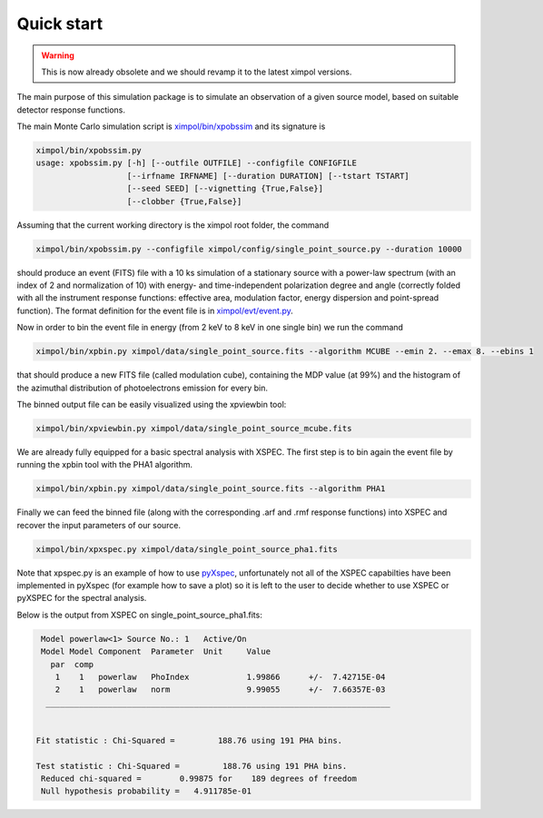 Quick start
===========

.. warning:: This is now already obsolete and we should revamp it
             to the latest ximpol versions.

The main purpose of this simulation package is to simulate an observation
of a given source model, based on suitable detector response functions. 

The main Monte Carlo simulation script is `ximpol/bin/xpobssim
<https://github.com/lucabaldini/ximpol/blob/master/ximpol/bin/xpobssim.py>`_
and its signature is

.. code-block:: bash

  ximpol/bin/xpobssim.py
  usage: xpobssim.py [-h] [--outfile OUTFILE] --configfile CONFIGFILE
                     [--irfname IRFNAME] [--duration DURATION] [--tstart TSTART]
                     [--seed SEED] [--vignetting {True,False}]
                     [--clobber {True,False}]

Assuming that the current working directory is the ximpol root folder, the
command

.. code-block:: bash

    ximpol/bin/xpobssim.py --configfile ximpol/config/single_point_source.py --duration 10000

should produce an event (FITS) file with a 10 ks simulation of a stationary
source with a power-law spectrum (with an index of 2 and normalization of 10)
with energy- and time-independent polarization degree and angle (correctly
folded with all the instrument response functions: effective area, modulation
factor, energy dispersion and point-spread function).
The format definition for the event file is in `ximpol/evt/event.py
<https://github.com/lucabaldini/ximpol/blob/master/ximpol/evt/event.py>`_.

Now in order to bin the event file in energy (from 2 keV to 8 keV in one single bin) we run the command

.. code-block:: bash

    ximpol/bin/xpbin.py ximpol/data/single_point_source.fits --algorithm MCUBE --emin 2. --emax 8. --ebins 1

that should produce a new FITS file (called modulation cube), containing the MDP value (at 99%) and the histogram of the azimuthal distribution of photoelectrons emission for every bin.

The binned output file can be easily visualized using the xpviewbin tool:

.. code-block:: bash

    ximpol/bin/xpviewbin.py ximpol/data/single_point_source_mcube.fits

We are already fully equipped for a basic spectral analysis with XSPEC. The first step is to bin again the event file by running the xpbin tool with the PHA1 algorithm.

.. code-block:: bash

    ximpol/bin/xpbin.py ximpol/data/single_point_source.fits --algorithm PHA1

Finally we can feed the binned file (along with the corresponding .arf and .rmf
response functions) into XSPEC and recover the input parameters of our source.

.. code-block:: bash

    ximpol/bin/xpxspec.py ximpol/data/single_point_source_pha1.fits

Note that xpspec.py is an example of how to use
`pyXspec <https://heasarc.gsfc.nasa.gov/xanadu/xspec/python/html/index.html>`_,
unfortunately not all of the XSPEC capabilties have been implemented in
pyXspec (for example how to save a plot) so it is left to the user to decide
whether to use XSPEC or pyXSPEC for the spectral analysis.

Below is the output from XSPEC on single_point_source_pha1.fits:

.. code-block:: bash

    Model powerlaw<1> Source No.: 1   Active/On
    Model Model Component  Parameter  Unit     Value
      par  comp
       1    1   powerlaw   PhoIndex            1.99866      +/-  7.42715E-04  
       2    1   powerlaw   norm                9.99055      +/-  7.66357E-03  
     ________________________________________________________________________


   Fit statistic : Chi-Squared =         188.76 using 191 PHA bins.

   Test statistic : Chi-Squared =         188.76 using 191 PHA bins.
    Reduced chi-squared =        0.99875 for    189 degrees of freedom 
    Null hypothesis probability =   4.911785e-01

.. image:: figures/xspec_screenshot.png
